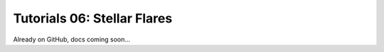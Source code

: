 =======================================
Tutorials 06: Stellar Flares
=======================================

Already on GitHub, docs coming soon...